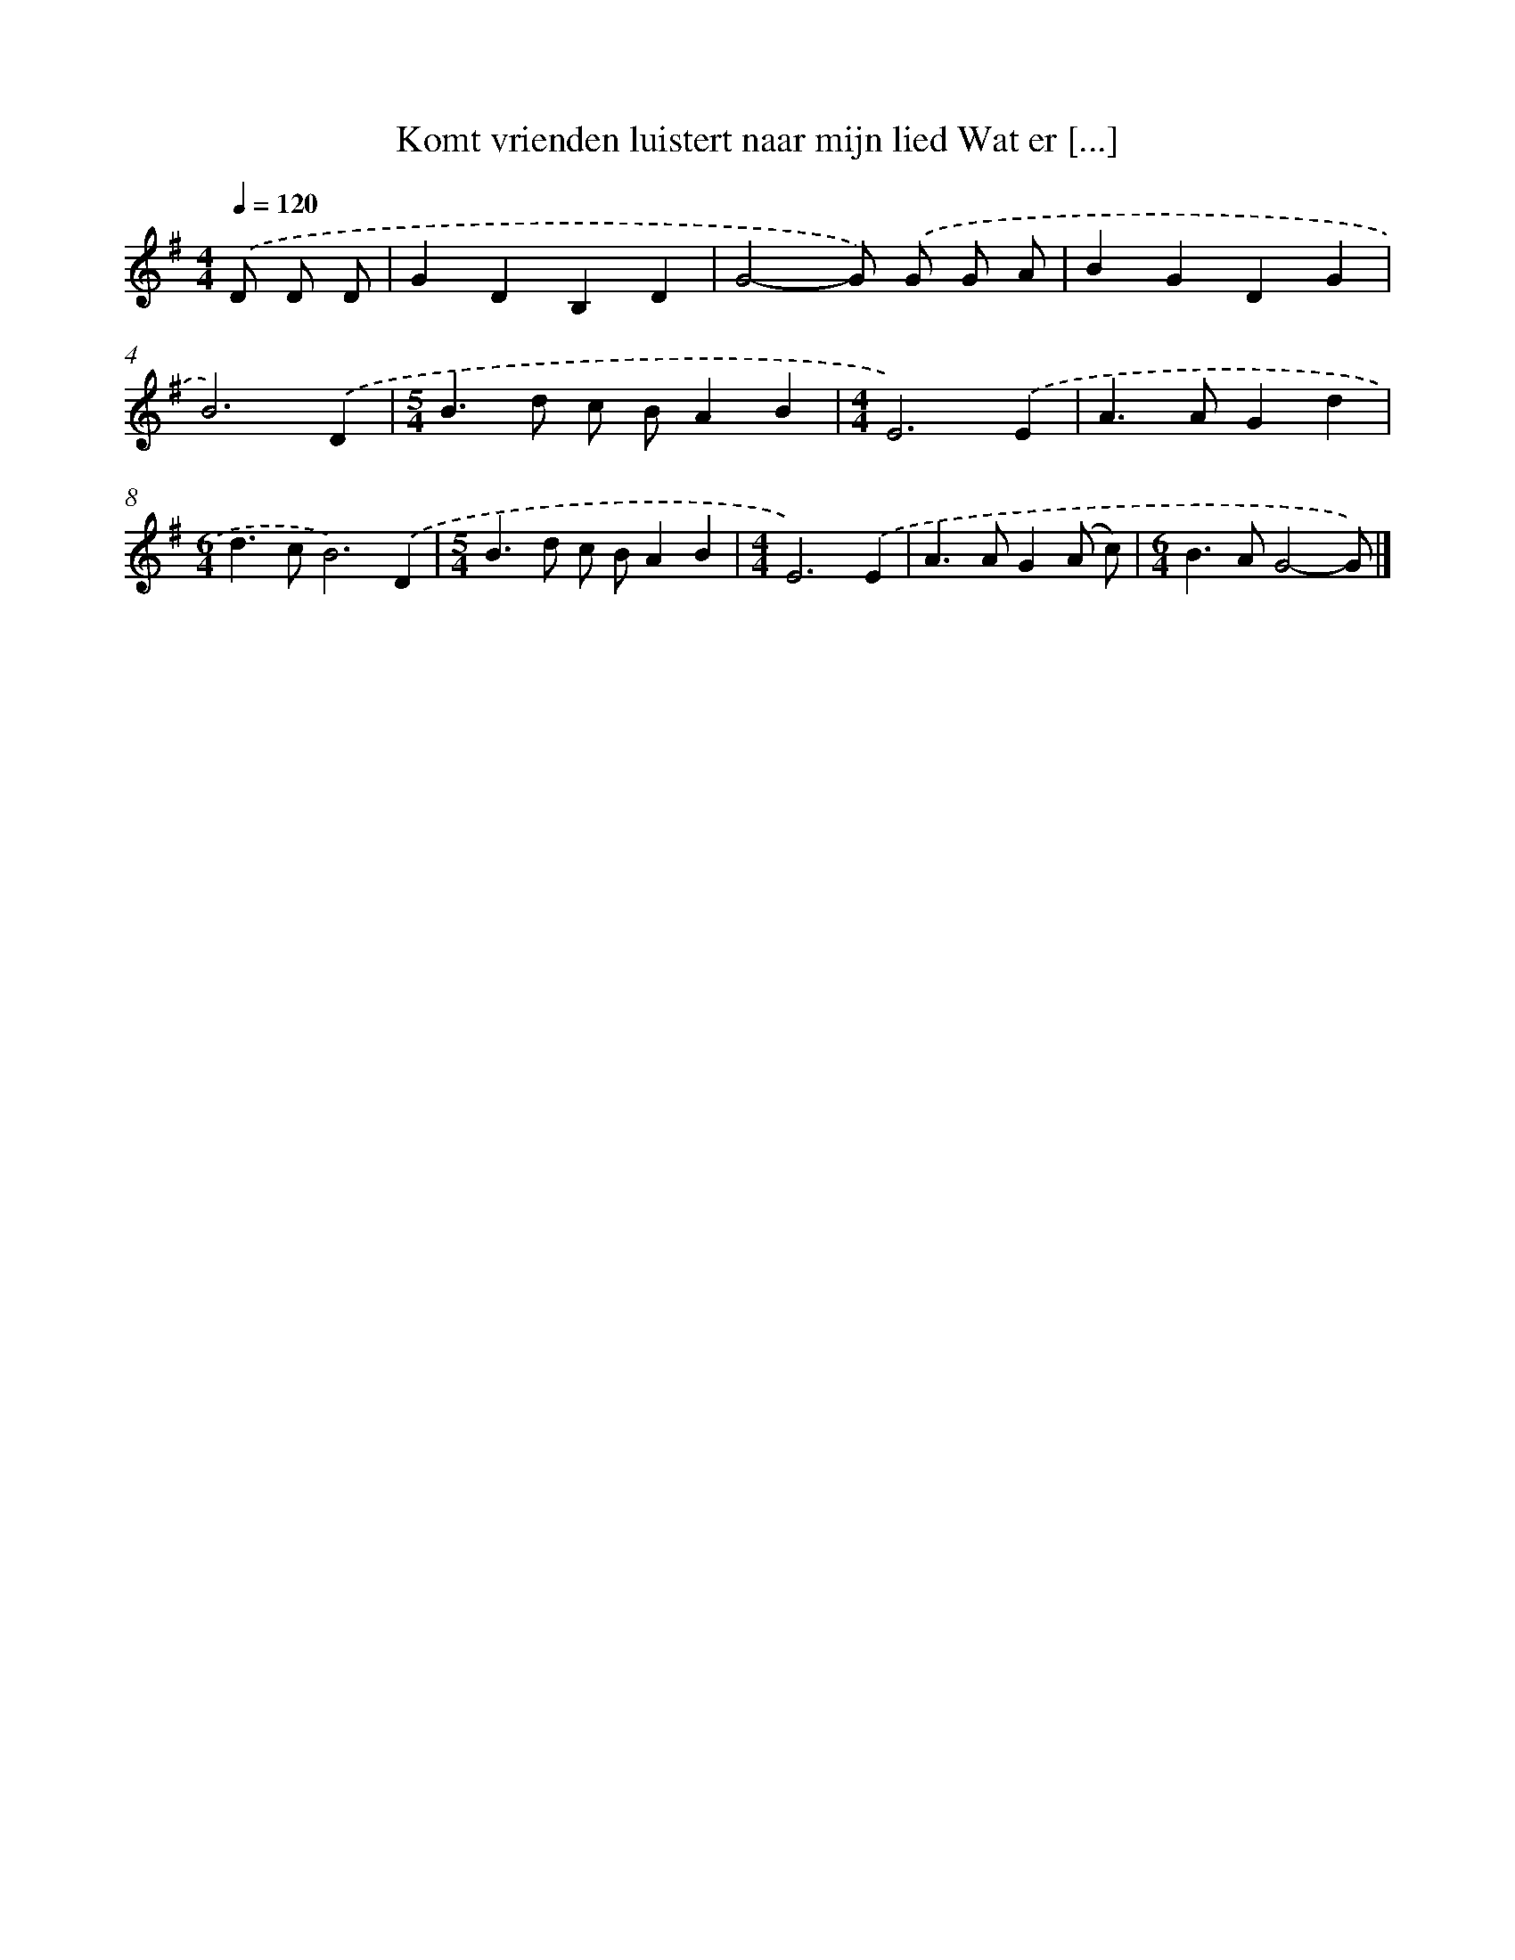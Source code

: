 X: 4306
T: Komt vrienden luistert naar mijn lied Wat er [...]
%%abc-version 2.0
%%abcx-abcm2ps-target-version 5.9.1 (29 Sep 2008)
%%abc-creator hum2abc beta
%%abcx-conversion-date 2018/11/01 14:36:08
%%humdrum-veritas 3217905787
%%humdrum-veritas-data 1434444820
%%continueall 1
%%barnumbers 0
L: 1/4
M: 4/4
Q: 1/4=120
K: G clef=treble
.('D/ D/ D/ [I:setbarnb 1]|
GDB,D |
G2-G/) .('G/ G/ A/ |
BGDG |
B3).('D |
[M:5/4]B>d c/ B/AB |
[M:4/4]E3).('E |
A>AGd |
[M:6/4]d>cB3).('D |
[M:5/4]B>d c/ B/AB |
[M:4/4]E3).('E |
A>AG(A/ c/) |
[M:6/4]B>AG2-G/) |]
